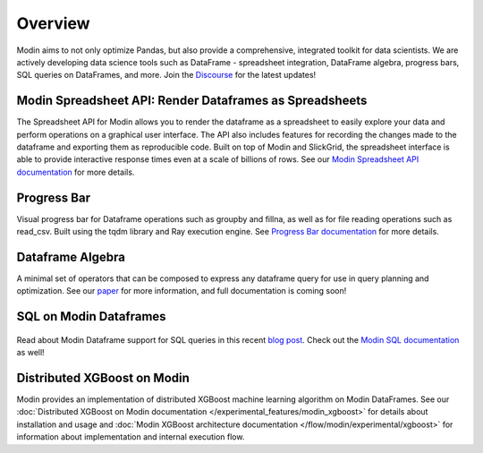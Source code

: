Overview
========
Modin aims to not only optimize Pandas, but also provide a comprehensive, 
integrated toolkit for data scientists. We are actively developing data science tools 
such as DataFrame - spreadsheet integration, DataFrame algebra, progress bars, SQL queries
on DataFrames, and more. Join the `Discourse`_ for the latest updates!

Modin Spreadsheet API: Render Dataframes as Spreadsheets
--------------------------------------------------------
The Spreadsheet API for Modin allows you to render the dataframe as a spreadsheet to easily explore 
your data and perform operations on a graphical user interface. The API also includes features for recording 
the changes made to the dataframe and exporting them as reproducible code. Built on top of Modin and SlickGrid, 
the spreadsheet interface is able to provide interactive response times even at a scale of billions of rows. 
See our `Modin Spreadsheet API documentation`_ for more details.

.. figure:: ../img/modin_spreadsheet_mini_demo.gif
   :align: center
   :width: 650px
   :height: 350px   

Progress Bar
------------
Visual progress bar for Dataframe operations such as groupby and fillna, as well as for file reading operations such as 
read_csv. Built using the tqdm library and Ray execution engine. See `Progress Bar documentation`_ for more details.

.. figure:: ../img/progress_bar_example.png
   :align: center   

Dataframe Algebra
-----------------
A minimal set of operators that can be composed to express any dataframe query for use in query planning and optimization.
See our `paper`_ for more information, and full documentation is coming soon!

SQL on Modin Dataframes
------------------------

.. figure:: ../img/modin_sql_example.png
   :align: center   

Read about Modin Dataframe support for SQL queries in this recent `blog post`_. Check out the `Modin SQL documentation`_ as well!

Distributed XGBoost on Modin
----------------------------
Modin provides an implementation of distributed XGBoost machine learning algorithm on Modin DataFrames. See our
:doc:`Distributed XGBoost on Modin documentation </experimental_features/modin_xgboost>` for details about installation and usage and
:doc:`Modin XGBoost architecture documentation </flow/modin/experimental/xgboost>` for information about implementation and
internal execution flow.

.. _`blog post`: https://medium.com/riselab/why-every-data-scientist-using-pandas-needs-modin-bringing-sql-to-dataframes-3b216b29a7c0
.. _`Modin SQL documentation`: modin_sql.html
.. _`Modin Spreadsheet API documentation`: spreadsheets_api.html
.. _`Progress Bar documentation`: progress_bar.html
.. _`Paper`: https://arxiv.org/pdf/2001.00888.pdf
.. _`Discourse`: https://discuss.modin.org
